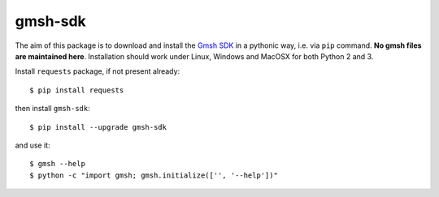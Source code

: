 ========
gmsh-sdk
========
The aim of this package is to download and install the `Gmsh SDK <http://gmsh.info>`_
in a pythonic way, i.e. via ``pip`` command. **No gmsh files are maintained here**.
Installation should work under Linux, Windows and MacOSX for both Python 2 and 3.

Install ``requests`` package, if not present already::

    $ pip install requests

then install ``gmsh-sdk``::

    $ pip install --upgrade gmsh-sdk

and use it::

    $ gmsh --help
    $ python -c "import gmsh; gmsh.initialize(['', '--help'])"

